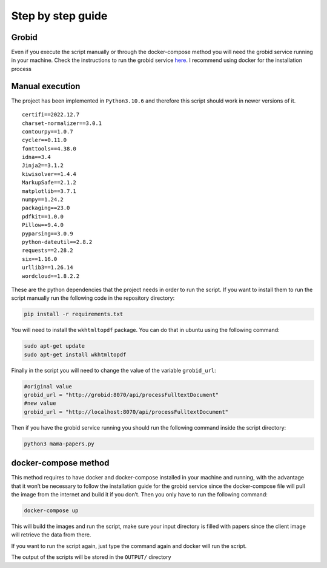 Step by step guide
==================

Grobid
------

Even if you execute the script manually or through the docker-compose
method you will need the grobid service running in your machine. Check
the instructions to run the grobid service
`here <https://grobid.readthedocs.io/en/latest/Install-Grobid/>`__. I
recommend using docker for the installation process

Manual execution
----------------

The project has been implemented in ``Python3.10.6`` and therefore this
script should work in newer versions of it.

::

   certifi==2022.12.7
   charset-normalizer==3.0.1
   contourpy==1.0.7
   cycler==0.11.0
   fonttools==4.38.0
   idna==3.4
   Jinja2==3.1.2
   kiwisolver==1.4.4
   MarkupSafe==2.1.2
   matplotlib==3.7.1
   numpy==1.24.2
   packaging==23.0
   pdfkit==1.0.0
   Pillow==9.4.0
   pyparsing==3.0.9
   python-dateutil==2.8.2
   requests==2.28.2
   six==1.16.0
   urllib3==1.26.14
   wordcloud==1.8.2.2

These are the python dependencies that the project needs in order to run
the script. If you want to install them to run the script manually run
the following code in the repository directory:

.. code:: bash

   pip install -r requirements.txt

You will need to install the ``wkhtmltopdf`` package. You can do that in
ubuntu using the following command:

.. code:: bash

   sudo apt-get update
   sudo apt-get install wkhtmltopdf

Finally in the script you will need to change the value of the variable
``grobid_url``:

.. code:: python

   #original value
   grobid_url = "http://grobid:8070/api/processFulltextDocument"
   #new value
   grobid_url = "http://localhost:8070/api/processFulltextDocument"

Then if you have the grobid service running you should run the following
command inside the script directory:

.. code:: bash

   python3 mama-papers.py 

docker-compose method
---------------------

This method requires to have docker and docker-compose installed in your
machine and running, with the advantage that it won’t be necessary to
follow the installation guide for the grobid service since the
docker-compose file will pull the image from the internet and build it
if you don’t. Then you only have to run the following command:

.. code:: bash

   docker-compose up

This will build the images and run the script, make sure your input
directory is filled with papers since the client image will retrieve the
data from there.

If you want to run the script again, just type the command again and
docker will run the script.

The output of the scripts will be stored in the ``OUTPUT/`` directory
